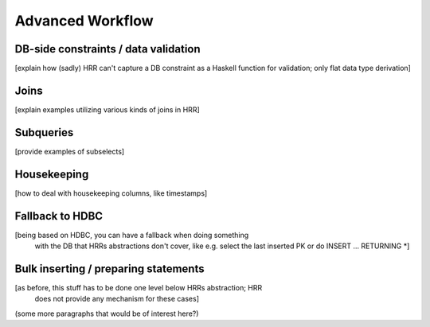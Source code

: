 
Advanced Workflow
==================


DB-side constraints / data validation
------------------------------------

[explain how (sadly) HRR can't capture a DB constraint as a Haskell function for validation; only flat data type derivation]


Joins
-----

[explain examples utilizing various kinds of joins in HRR]


Subqueries
----------

[provide examples of subselects]


Housekeeping
------------

[how to deal with housekeeping columns, like timestamps]


Fallback to HDBC
----------------

[being based on HDBC, you can have a fallback when doing something
 with the DB that HRRs abstractions don't cover, like e.g. select the
 last inserted PK or do INSERT ... RETURNING *]



Bulk inserting / preparing statements
-------------------------------------

[as before, this stuff has to be done one level below HRRs abstraction; HRR
 does not provide any mechanism for these cases]



(some more paragraphs that would be of interest here?)
